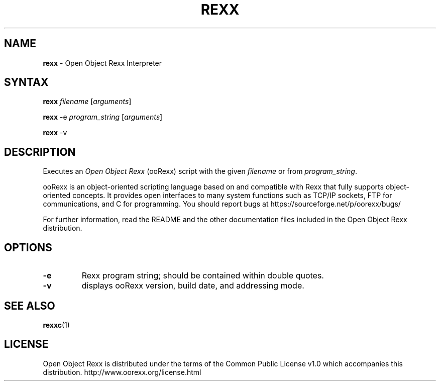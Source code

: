 .TH REXX 1 "July 2016" "Version 5.0.0"
.SH NAME
\fBrexx\fP \- Open Object Rexx Interpreter
.SH SYNTAX
.BI "rexx " filename
.RI [ arguments ]
.PP
.B rexx
.RI "-e " "program_string " [ arguments ]
.PP
.BR "rexx " -v
.SH DESCRIPTION
.RI "Executes an " "Open Object Rexx " "(ooRexx) script"
.RI "with the given " "filename " "or from " program_string .  
.PP
ooRexx is an object-oriented scripting language based on and
compatible with Rexx that fully supports object-oriented
concepts. It provides open interfaces to many system
functions such as TCP/IP sockets, FTP for communications,
and C for programming.
You should report bugs at
https://sourceforge.net/p/oorexx/bugs/
.PP
For further information, read the README and the other
documentation files included in the Open Object Rexx distribution.

.SH OPTIONS
.TP
.B -e
Rexx program string; should be contained within double quotes.
.TP
.B -v
displays ooRexx version, build date, and addressing mode.

.SH "SEE ALSO"
.BR rexxc (1)

.SH LICENSE
Open Object Rexx is distributed under the terms of the Common Public
License v1.0 which accompanies this distribution.
http://www.oorexx.org/license.html

